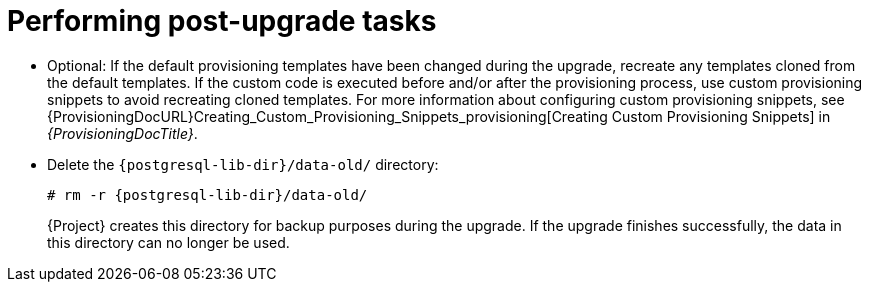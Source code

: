 [id="performing-post-upgrade-tasks_{context}"]
= Performing post-upgrade tasks

* Optional: If the default provisioning templates have been changed during the upgrade, recreate any templates cloned from the default templates.
If the custom code is executed before and/or after the provisioning process, use custom provisioning snippets to avoid recreating cloned templates.
For more information about configuring custom provisioning snippets, see {ProvisioningDocURL}Creating_Custom_Provisioning_Snippets_provisioning[Creating Custom Provisioning Snippets] in _{ProvisioningDocTitle}_.

* Delete the `{postgresql-lib-dir}/data-old/` directory:
+
[options="nowrap" subs="attributes"]
----
# rm -r {postgresql-lib-dir}/data-old/
----
+
{Project} creates this directory for backup purposes during the upgrade.
If the upgrade finishes successfully, the data in this directory can no longer be used.

ifdef::katello,orcharhino,satellite[]
* Pulp is introducing more data about container manifests to the API.
This information allows Katello to display manifest labels, annotations, and information about the manifest type, such as if it is bootable or represents flatpak content.
As a result, migrations must be performed to pull this content from manifests into the database.
endif::[]

ifdef::katello[]
+
This migration takes time, so if you depend on container content and need minimal upgrade downtime, use this procedure to migrate data.

.Procedure
. Enter the following command in a `tmux` window on {ProjectServer} for a pre-migration.
This command migrates data while {Project} is running without any need for downtime and reduces future upgrade downtime:
+
[options="nowrap" subs="attributes"]
----
# {foreman-maintain} advanced procedure run pulpcore-container-handle-image-metadata
----
. If the manifest represents bootable or flatpak content, allow the container image API to display manifest labels, annotations by entering the following command:
+
[options="nowrap" subs="attributes"]
----
# foreman-rake katello:import_container_manifest_labels
----
endif::[]

ifdef::satellite,orcharhino[]
+
This migration takes time, so a pre-migration runs automatically after the upgrade to {ProjectVersion} to reduce future upgrade downtime.
While the pre-migration is running, {ProjectServer} is fully functional but uses more hardware resources.
endif::[]
